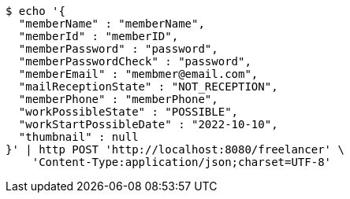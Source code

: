 [source,bash]
----
$ echo '{
  "memberName" : "memberName",
  "memberId" : "memberID",
  "memberPassword" : "password",
  "memberPasswordCheck" : "password",
  "memberEmail" : "membmer@email.com",
  "mailReceptionState" : "NOT_RECEPTION",
  "memberPhone" : "memberPhone",
  "workPossibleState" : "POSSIBLE",
  "workStartPossibleDate" : "2022-10-10",
  "thumbnail" : null
}' | http POST 'http://localhost:8080/freelancer' \
    'Content-Type:application/json;charset=UTF-8'
----